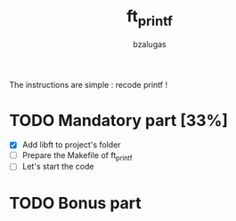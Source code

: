 #+TITLE: ft_printf
#+description: readme of the ft_printf project
#+author: bzalugas

The instructions are simple : recode printf !

* TODO Mandatory part [33%]
+ [X] Add libft to project's folder
+ [ ] Prepare the Makefile of ft_printf
+ [ ] Let's start the code
* TODO Bonus part
